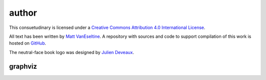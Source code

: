 author
######

This consuetudinary is licensed under a
`Creative Commons Attribution 4.0 International License
<"http://creativecommons.org/licenses/by/4.0/">`_.

All text has been written by
`Matt VanEseltine <https://github.com/vaneseltine/>`_.
A repository with sources and code to support compilation of this work
is hosted on `GitHub <https://github.com/vaneseltine/docs/>`_.

The neutral-face book logo was designed by
`Julien Deveaux <https://thenounproject.com/Julihan/>`_.

graphviz
========

.. graphviz::

    digraph graphname {
        graph [rankdir=LR, bgcolor="transparent"]
        a -> b
        b -> c -> d
        b -> e -> f
        f -> g
        d -> g
    }
